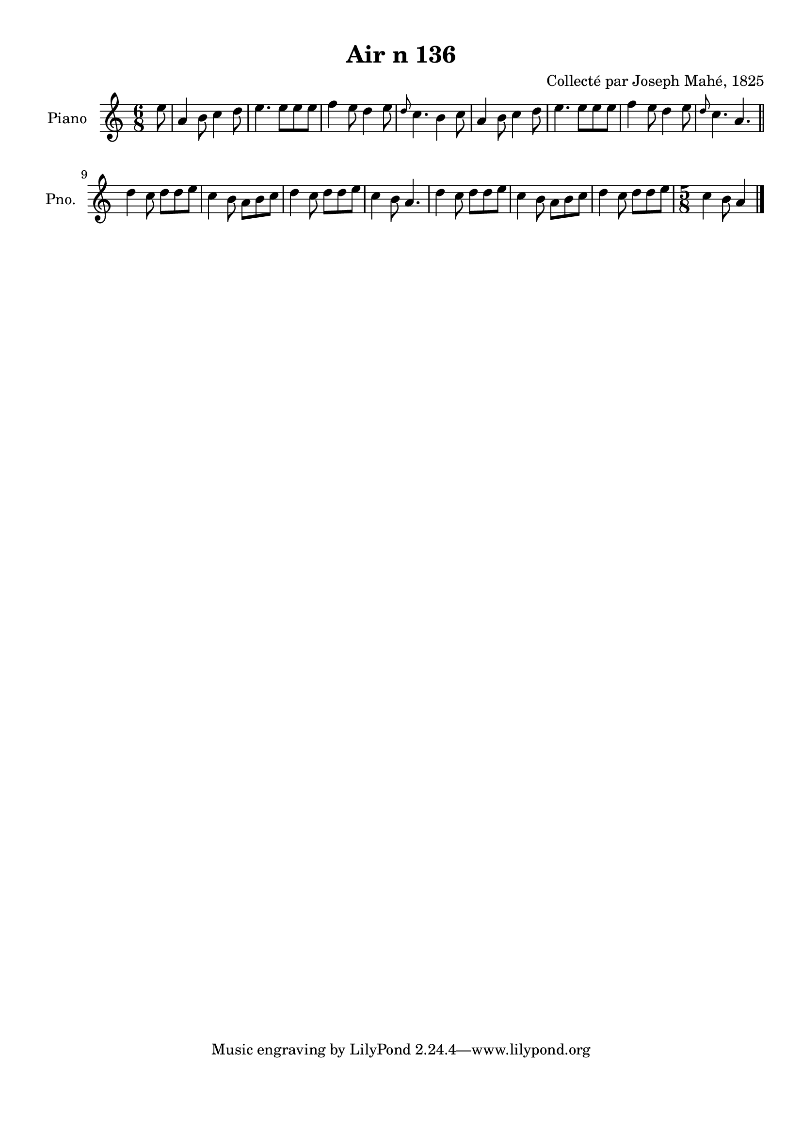 \version "2.22.2"
% automatically converted by musicxml2ly from Air_n_136.musicxml
\pointAndClickOff

\header {
    title =  "Air n 136"
    composer =  "Collecté par Joseph Mahé, 1825"
    encodingsoftware =  "MuseScore 2.2.1"
    encodingdate =  "2023-05-16"
    encoder =  "Gwenael Piel et Virginie Thion (IRISA, France)"
    source = 
    "Essai sur les Antiquites du departement du Morbihan, Joseph Mahe, 1825"
    }

#(set-global-staff-size 20.158742857142858)
\paper {
    
    paper-width = 21.01\cm
    paper-height = 29.69\cm
    top-margin = 1.0\cm
    bottom-margin = 2.0\cm
    left-margin = 1.0\cm
    right-margin = 1.0\cm
    indent = 1.6161538461538463\cm
    short-indent = 1.292923076923077\cm
    }
\layout {
    \context { \Score
        autoBeaming = ##f
        }
    }
PartPOneVoiceOne =  \relative e'' {
    \clef "treble" \time 6/8 \key c \major \partial 8 e8 | % 1
    a,4 b8 c4 d8 | % 2
    e4. e8 [ e8 e8 ] | % 3
    f4 e8 d4 e8 | % 4
    \grace { d8 } c4. b4 c8 | % 5
    a4 b8 c4 d8 | % 6
    e4. e8 [ e8 e8 ] | % 7
    f4 e8 d4 e8 | % 8
    \grace { d8 } c4. a4. \bar "||"
    \break | % 9
    d4 c8 d8 [ d8 e8 ]
    | \barNumberCheck #10
    c4 b8 a8 [ b8 c8 ]
    | % 11
    d4 c8 d8 [ d8 e8 ]
    | % 12
    c4 b8 a4. | % 13
    d4 c8 d8 [ d8 e8 ]
    | % 14
    c4 b8 a8 [ b8 c8 ]
    | % 15
    d4 c8 d8 [ d8 e8 ]
    | % 16
    \time 5/8  c4 b8 a4 \bar "|."
    }


% The score definition
\score {
    <<
        
        \new Staff
        <<
            \set Staff.instrumentName = "Piano"
            \set Staff.shortInstrumentName = "Pno."
            
            \context Staff << 
                \mergeDifferentlyDottedOn\mergeDifferentlyHeadedOn
                \context Voice = "PartPOneVoiceOne" {  \PartPOneVoiceOne }
                >>
            >>
        
        >>
    \layout {}
    % To create MIDI output, uncomment the following line:
    %  \midi {\tempo 4 = 100 }
    }

